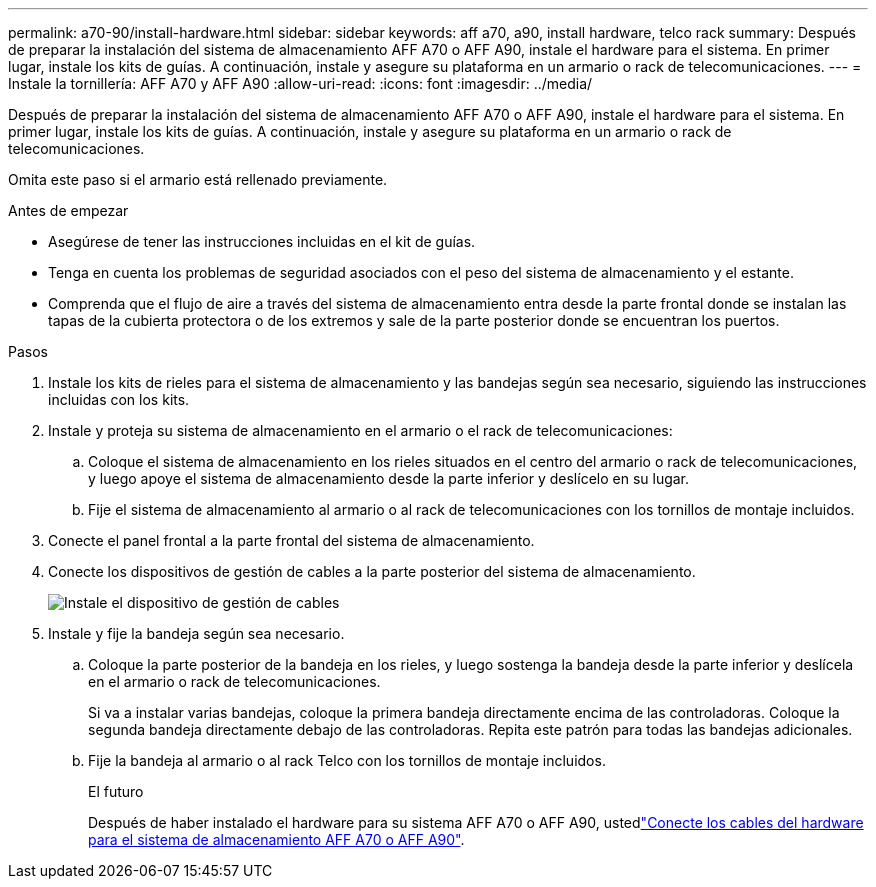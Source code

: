 ---
permalink: a70-90/install-hardware.html 
sidebar: sidebar 
keywords: aff a70, a90, install hardware, telco rack 
summary: Después de preparar la instalación del sistema de almacenamiento AFF A70 o AFF A90, instale el hardware para el sistema. En primer lugar, instale los kits de guías. A continuación, instale y asegure su plataforma en un armario o rack de telecomunicaciones. 
---
= Instale la tornillería: AFF A70 y AFF A90
:allow-uri-read: 
:icons: font
:imagesdir: ../media/


[role="lead"]
Después de preparar la instalación del sistema de almacenamiento AFF A70 o AFF A90, instale el hardware para el sistema. En primer lugar, instale los kits de guías. A continuación, instale y asegure su plataforma en un armario o rack de telecomunicaciones.

Omita este paso si el armario está rellenado previamente.

.Antes de empezar
* Asegúrese de tener las instrucciones incluidas en el kit de guías.
* Tenga en cuenta los problemas de seguridad asociados con el peso del sistema de almacenamiento y el estante.
* Comprenda que el flujo de aire a través del sistema de almacenamiento entra desde la parte frontal donde se instalan las tapas de la cubierta protectora o de los extremos y sale de la parte posterior donde se encuentran los puertos.


.Pasos
. Instale los kits de rieles para el sistema de almacenamiento y las bandejas según sea necesario, siguiendo las instrucciones incluidas con los kits.
. Instale y proteja su sistema de almacenamiento en el armario o el rack de telecomunicaciones:
+
.. Coloque el sistema de almacenamiento en los rieles situados en el centro del armario o rack de telecomunicaciones, y luego apoye el sistema de almacenamiento desde la parte inferior y deslícelo en su lugar.
.. Fije el sistema de almacenamiento al armario o al rack de telecomunicaciones con los tornillos de montaje incluidos.


. Conecte el panel frontal a la parte frontal del sistema de almacenamiento.
. Conecte los dispositivos de gestión de cables a la parte posterior del sistema de almacenamiento.
+
image::../media/drw_affa1k_install_cable_mgmt_ieops-1697.svg[Instale el dispositivo de gestión de cables]

. Instale y fije la bandeja según sea necesario.
+
.. Coloque la parte posterior de la bandeja en los rieles, y luego sostenga la bandeja desde la parte inferior y deslícela en el armario o rack de telecomunicaciones.
+
Si va a instalar varias bandejas, coloque la primera bandeja directamente encima de las controladoras. Coloque la segunda bandeja directamente debajo de las controladoras. Repita este patrón para todas las bandejas adicionales.

.. Fije la bandeja al armario o al rack Telco con los tornillos de montaje incluidos.
+
.El futuro
Después de haber instalado el hardware para su sistema AFF A70 o AFF A90, ustedlink:install-cable.html["Conecte los cables del hardware para el sistema de almacenamiento AFF A70 o AFF A90"].




